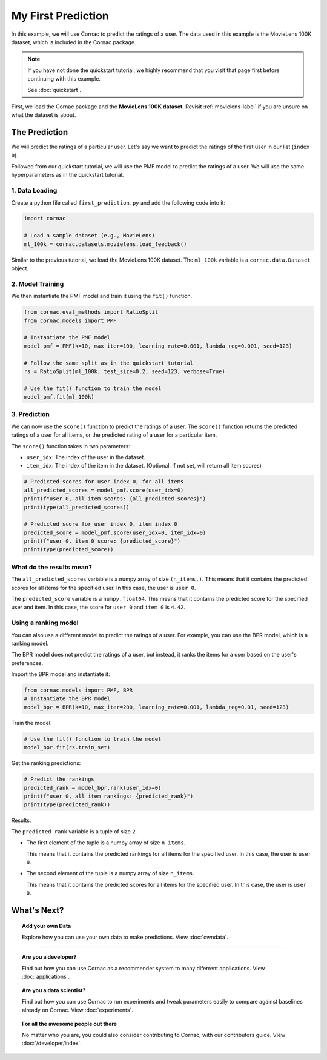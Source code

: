 My First Prediction
===================

In this example, we will use Cornac to predict the ratings of a user. The
data used in this example is the MovieLens 100K dataset, which is included
in the Cornac package.

.. note::

    If you have not done the quickstart tutorial, we highly recommend that you
    visit that page first before continuing with this example.

    See :doc:`quickstart`.

First, we load the Cornac package and the **MovieLens 100K dataset**.
Revisit :ref:`movielens-label` if you are unsure on what the dataset is about.


The Prediction
--------------

We will predict the ratings of a particular user. Let's say we want to
predict the ratings of the first user in our list (``index 0``).

Followed from our quickstart tutorial, we will use the PMF model to predict
the ratings of   a user. We will use the same hyperparameters as in the
quickstart tutorial.

.. image:: images/flow.jpg
   :width: 800

1. Data Loading
^^^^^^^^^^^^^^^

Create a python file called ``first_prediction.py`` and add the following code
into it:

.. code-block:: python

    import cornac

    # Load a sample dataset (e.g., MovieLens)
    ml_100k = cornac.datasets.movielens.load_feedback()

Similar to the previous tutorial, we load the MovieLens 100K dataset.
The ``ml_100k`` variable is a ``cornac.data.Dataset`` object.


2. Model Training
^^^^^^^^^^^^^^^^^

We then instantiate the PMF model and train it using the ``fit()`` function.

.. code-block:: python

    from cornac.eval_methods import RatioSplit
    from cornac.models import PMF

    # Instantiate the PMF model
    model_pmf = PMF(k=10, max_iter=100, learning_rate=0.001, lambda_reg=0.001, seed=123)

    # Follow the same split as in the quickstart tutorial
    rs = RatioSplit(ml_100k, test_size=0.2, seed=123, verbose=True)

    # Use the fit() function to train the model
    model_pmf.fit(ml_100k)


3. Prediction
^^^^^^^^^^^^^

We can now use the ``score()`` function to predict the ratings of a user.
The ``score()`` function returns the predicted ratings of a user for all
items, or the predicted rating of a user for a particular item.

The ``score()`` function takes in two parameters:

- ``user_idx``: The index of the user in the dataset.
- ``item_idx``: The index of the item in the dataset.
  (Optional. If not set, will return all item scores)

.. code-block:: python

    # Predicted scores for user index 0, for all items
    all_predicted_scores = model_pmf.score(user_idx=0)
    print(f"user 0, all item scores: {all_predicted_scores}")
    print(type(all_predicted_scores))

    # Predicted score for user index 0, item index 0
    predicted_score = model_pmf.score(user_idx=0, item_idx=0)
    print(f"user 0, item 0 score: {predicted_score}")
    print(type(predicted_score))

.. dropdown:: View codes at this point

    .. code-block:: python
        :caption: first_prediction.py
        :linenos:

        import cornac
        from cornac.eval_methods import RatioSplit
        from cornac.models import PMF

        # Load a sample dataset (e.g., MovieLens)
        ml_100k = cornac.datasets.movielens.load_feedback()

        # Instantiate the PMF model
        model_pmf = PMF(k=10, max_iter=100, learning_rate=0.001, lambda_reg=0.001, seed=123)

        # Follow the same split as in the quickstart tutorial
        rs = RatioSplit(ml_100k, test_size=0.2, seed=123, verbose=True)

        # Use the fit() function to train the model
        model_pmf.fit(rs.train_set)

        # Predicted scores for user index 0, for all items
        all_predicted_scores = model_pmf.score(user_idx=0)
        print(f"user 0, all item scores: {all_predicted_scores}")
        print(type(all_predicted_scores))

        # Predicted score for user index 0, item index 0
        predicted_score = model_pmf.score(user_idx=0, item_idx=0)
        print(f"user 0, item 0 score: {predicted_score}")
        print(type(predicted_score))


What do the results mean?
^^^^^^^^^^^^^^^^^^^^^^^^^

.. code-block:: bash
    :caption: output

    user 0, all item scores: [1.77542631e+00 1.53287843e+00 1.33609482e+00 ... 2.24056330e-01
    1.55586646e-01 5.15620921e-04]
    <class 'numpy.ndarray'>
    user 0, item 0 score: 4.420524754279344
    <class 'numpy.float64'>

The ``all_predicted_scores`` variable is a numpy array of size ``(n_items,)``.
This means that it contains the predicted scores for all items for the
specified user. In this case, the user is ``user 0``.

The ``predicted_score`` variable is a ``numpy.float64``. This means
that it contains the predicted score for the specified user and item. In this
case, the score for ``user 0`` and ``item 0`` is ``4.42``.


Using a ranking model
^^^^^^^^^^^^^^^^^^^^^

You can also use a different model to predict the ratings of a user. For
example, you can use the BPR model, which is a ranking model.

The BPR model does not predict the ratings of a user, but instead,
it ranks the items for a user based on the user's preferences.

Import the BPR model and instantiate it:

.. code-block:: python

    from cornac.models import PMF, BPR
    # Instantiate the BPR model
    model_bpr = BPR(k=10, max_iter=200, learning_rate=0.001, lambda_reg=0.01, seed=123)

Train the model:

.. code-block:: python

    # Use the fit() function to train the model
    model_bpr.fit(rs.train_set)

Get the ranking predictions:

.. code-block:: python

    # Predict the rankings
    predicted_rank = model_bpr.rank(user_idx=0)
    print(f"user 0, all item rankings: {predicted_rank}")
    print(type(predicted_rank))

.. dropdown:: View codes at this point

    .. code-block:: python
        :caption: first_prediction.py
        :linenos:

        import cornac
        from cornac.eval_methods import RatioSplit
        from cornac.models import PMF, BPR

        # Load a sample dataset (e.g., MovieLens)
        ml_100k = cornac.datasets.movielens.load_feedback()

        # Instantiate the PMF model
        model_pmf = PMF(k=10, max_iter=100, learning_rate=0.001, lambda_reg=0.001, seed=123)

        # Follow the same split as in the quickstart tutorial
        rs = RatioSplit(ml_100k, test_size=0.2, seed=123, verbose=True)

        # Use the fit() function to train the model
        model_pmf.fit(rs.train_set)

        # Predicted scores for user index 0, for all items
        all_predicted_scores = model_pmf.score(user_idx=0)
        print(f"user 0, all item scores: {all_predicted_scores}")
        print(type(all_predicted_scores))

        # Predicted score for user index 0, item index 0
        predicted_score = model_pmf.score(user_idx=0, item_idx=0)
        print(f"user 0, item 0 score: {predicted_score}")
        print(type(predicted_score))


        # Instantiate the BPR model
        model_bpr = BPR(k=10, max_iter=200, learning_rate=0.001, lambda_reg=0.01, seed=123)

        # use the fit() function to train the model
        model_bpr.fit(rs.train_set)

        # Predict the rankings
        predicted_rank = model_bpr.rank(user_idx=0)
        print(f"user 0, all item rankings: {predicted_rank}")
        print(type(predicted_rank))

Results:

.. code-block:: bash
    :caption: output

    user 0, all item rankings: (array([  25,  253,   54, ..., 1629, 1555, 1302]), array([ 1.5580364,  0.3658653, -0.587296 , ..., -1.4186771, -1.4275337,
       -1.4110744], dtype=float32))
    <class 'tuple'>

The ``predicted_rank`` variable is a tuple of size ``2``.

- The first element of the tuple is a numpy array of size ``n_items``.

  This means that it contains the predicted rankings for all items for the
  specified user. In this case, the user is ``user 0``.

- The second element of the tuple is a numpy array of size ``n_items``.

  This means that it contains the predicted scores for all items for the
  specified user. In this case, the user is ``user 0``.


What's Next?
------------

.. topic:: Add your own Data

  Explore how you can use your own data to make predictions.
  View :doc:`owndata`.

---------------------------------------------------------------------------

.. topic:: Are you a developer?

  Find out how you can use Cornac as a recommender system to many diferrent
  applications.
  View :doc:`applications`.

.. topic:: Are you a data scientist?

  Find out how you can use Cornac to run experiments and tweak parameters
  easily to compare against baselines already on Cornac.
  View :doc:`experiments`.

.. topic:: For all the awesome people out there

  No matter who you are, you could also consider contributing to Cornac,
  with our contributors guide.
  View :doc:`/developer/index`.
